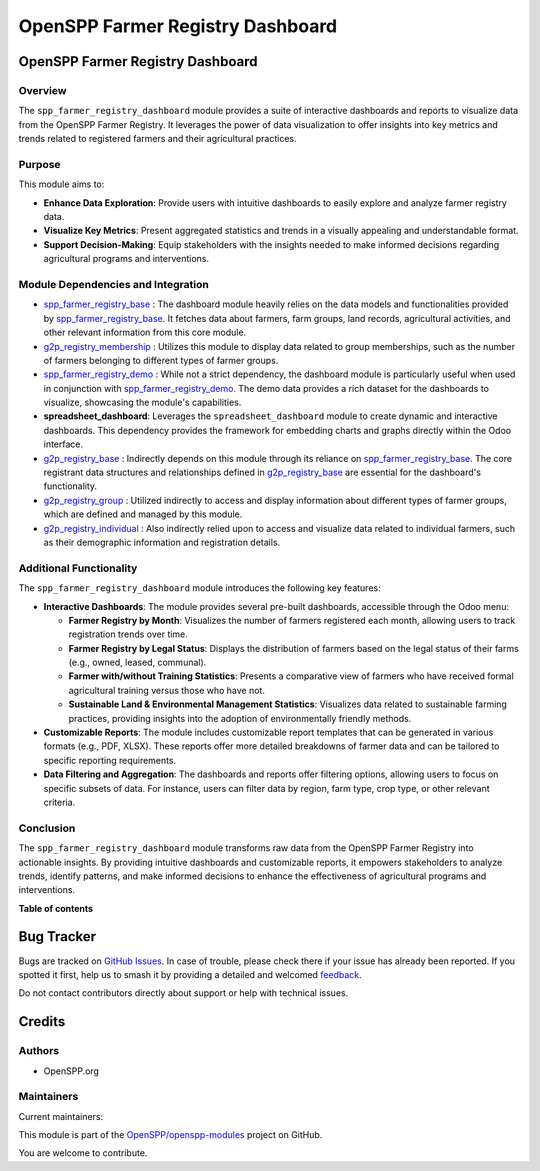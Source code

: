 =================================
OpenSPP Farmer Registry Dashboard
=================================

.. 
   !!!!!!!!!!!!!!!!!!!!!!!!!!!!!!!!!!!!!!!!!!!!!!!!!!!!
   !! This file is generated by oca-gen-addon-readme !!
   !! changes will be overwritten.                   !!
   !!!!!!!!!!!!!!!!!!!!!!!!!!!!!!!!!!!!!!!!!!!!!!!!!!!!
   !! source digest: sha256:8d4f87d4deb5727a76db1919065d06de22eb367c39c1b6aa0f5dac025feafdb8
   !!!!!!!!!!!!!!!!!!!!!!!!!!!!!!!!!!!!!!!!!!!!!!!!!!!!

.. |badge1| image:: https://img.shields.io/badge/maturity-Beta-yellow.png
    :target: https://odoo-community.org/page/development-status
    :alt: Beta
.. |badge2| image:: https://img.shields.io/badge/licence-LGPL--3-blue.png
    :target: http://www.gnu.org/licenses/lgpl-3.0-standalone.html
    :alt: License: LGPL-3
.. |badge3| image:: https://img.shields.io/badge/github-OpenSPP%2Fopenspp--modules-lightgray.png?logo=github
    :target: https://github.com/OpenSPP/openspp-modules/tree/17.0/spp_farmer_registry_dashboard
    :alt: OpenSPP/openspp-modules

|badge1| |badge2| |badge3|

OpenSPP Farmer Registry Dashboard
=================================

Overview
--------

The ``spp_farmer_registry_dashboard`` module provides a suite of
interactive dashboards and reports to visualize data from the OpenSPP
Farmer Registry. It leverages the power of data visualization to offer
insights into key metrics and trends related to registered farmers and
their agricultural practices.

Purpose
-------

This module aims to:

-  **Enhance Data Exploration**: Provide users with intuitive dashboards
   to easily explore and analyze farmer registry data.
-  **Visualize Key Metrics**: Present aggregated statistics and trends
   in a visually appealing and understandable format.
-  **Support Decision-Making**: Equip stakeholders with the insights
   needed to make informed decisions regarding agricultural programs and
   interventions.

Module Dependencies and Integration
-----------------------------------

-  `spp_farmer_registry_base <spp_farmer_registry_base>`__ : The
   dashboard module heavily relies on the data models and
   functionalities provided by
   `spp_farmer_registry_base <spp_farmer_registry_base>`__. It fetches
   data about farmers, farm groups, land records, agricultural
   activities, and other relevant information from this core module.
-  `g2p_registry_membership <g2p_registry_membership>`__ : Utilizes this
   module to display data related to group memberships, such as the
   number of farmers belonging to different types of farmer groups.
-  `spp_farmer_registry_demo <spp_farmer_registry_demo>`__ : While not a
   strict dependency, the dashboard module is particularly useful when
   used in conjunction with
   `spp_farmer_registry_demo <spp_farmer_registry_demo>`__. The demo
   data provides a rich dataset for the dashboards to visualize,
   showcasing the module's capabilities.
-  **spreadsheet_dashboard**: Leverages the ``spreadsheet_dashboard``
   module to create dynamic and interactive dashboards. This dependency
   provides the framework for embedding charts and graphs directly
   within the Odoo interface.
-  `g2p_registry_base <g2p_registry_base>`__ : Indirectly depends on
   this module through its reliance on
   `spp_farmer_registry_base <spp_farmer_registry_base>`__. The core
   registrant data structures and relationships defined in
   `g2p_registry_base <g2p_registry_base>`__ are essential for the
   dashboard's functionality.
-  `g2p_registry_group <g2p_registry_group>`__ : Utilized indirectly to
   access and display information about different types of farmer
   groups, which are defined and managed by this module.
-  `g2p_registry_individual <g2p_registry_individual>`__ : Also
   indirectly relied upon to access and visualize data related to
   individual farmers, such as their demographic information and
   registration details.

Additional Functionality
------------------------

The ``spp_farmer_registry_dashboard`` module introduces the following
key features:

-  **Interactive Dashboards**: The module provides several pre-built
   dashboards, accessible through the Odoo menu:

   -  **Farmer Registry by Month**: Visualizes the number of farmers
      registered each month, allowing users to track registration trends
      over time.
   -  **Farmer Registry by Legal Status**: Displays the distribution of
      farmers based on the legal status of their farms (e.g., owned,
      leased, communal).
   -  **Farmer with/without Training Statistics**: Presents a
      comparative view of farmers who have received formal agricultural
      training versus those who have not.
   -  **Sustainable Land & Environmental Management Statistics**:
      Visualizes data related to sustainable farming practices,
      providing insights into the adoption of environmentally friendly
      methods.

-  **Customizable Reports**: The module includes customizable report
   templates that can be generated in various formats (e.g., PDF, XLSX).
   These reports offer more detailed breakdowns of farmer data and can
   be tailored to specific reporting requirements.
-  **Data Filtering and Aggregation**: The dashboards and reports offer
   filtering options, allowing users to focus on specific subsets of
   data. For instance, users can filter data by region, farm type, crop
   type, or other relevant criteria.

Conclusion
----------

The ``spp_farmer_registry_dashboard`` module transforms raw data from
the OpenSPP Farmer Registry into actionable insights. By providing
intuitive dashboards and customizable reports, it empowers stakeholders
to analyze trends, identify patterns, and make informed decisions to
enhance the effectiveness of agricultural programs and interventions.

**Table of contents**

.. contents::
   :local:

Bug Tracker
===========

Bugs are tracked on `GitHub Issues <https://github.com/OpenSPP/openspp-modules/issues>`_.
In case of trouble, please check there if your issue has already been reported.
If you spotted it first, help us to smash it by providing a detailed and welcomed
`feedback <https://github.com/OpenSPP/openspp-modules/issues/new?body=module:%20spp_farmer_registry_dashboard%0Aversion:%2017.0%0A%0A**Steps%20to%20reproduce**%0A-%20...%0A%0A**Current%20behavior**%0A%0A**Expected%20behavior**>`_.

Do not contact contributors directly about support or help with technical issues.

Credits
=======

Authors
-------

* OpenSPP.org

Maintainers
-----------

.. |maintainer-jeremi| image:: https://github.com/jeremi.png?size=40px
    :target: https://github.com/jeremi
    :alt: jeremi
.. |maintainer-gonzalesedwin1123| image:: https://github.com/gonzalesedwin1123.png?size=40px
    :target: https://github.com/gonzalesedwin1123
    :alt: gonzalesedwin1123

Current maintainers:

|maintainer-jeremi| |maintainer-gonzalesedwin1123| 

This module is part of the `OpenSPP/openspp-modules <https://github.com/OpenSPP/openspp-modules/tree/17.0/spp_farmer_registry_dashboard>`_ project on GitHub.

You are welcome to contribute.
